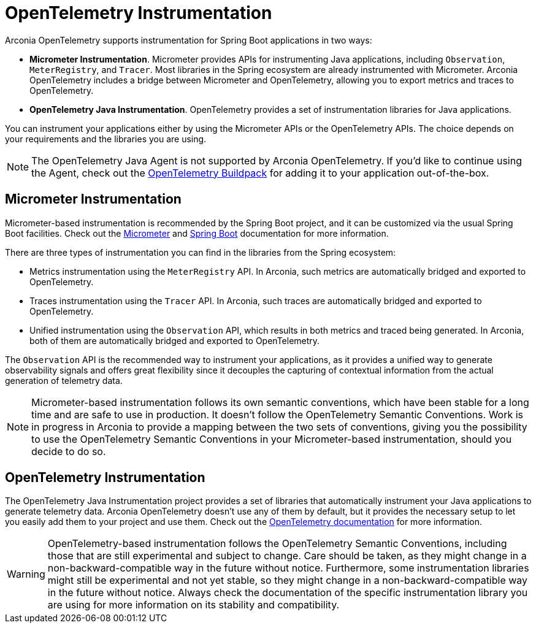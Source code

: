 = OpenTelemetry Instrumentation

Arconia OpenTelemetry supports instrumentation for Spring Boot applications in two ways:

* **Micrometer Instrumentation**. Micrometer provides APIs for instrumenting Java applications, including `Observation`, `MeterRegistry`, and `Tracer`. Most libraries in the Spring ecosystem are already instrumented with Micrometer. Arconia OpenTelemetry includes a bridge between Micrometer and OpenTelemetry, allowing you to export metrics and traces to OpenTelemetry.
* **OpenTelemetry Java Instrumentation**. OpenTelemetry provides a set of instrumentation libraries for Java applications.

You can instrument your applications either by using the Micrometer APIs or the OpenTelemetry APIs. The choice depends on your requirements and the libraries you are using.

NOTE: The OpenTelemetry Java Agent is not supported by Arconia OpenTelemetry. If you'd like to continue using the Agent, check out the https://paketo.io/docs/howto/app-monitor/#opentelemetry[OpenTelemetry Buildpack] for adding it to your application out-of-the-box.

== Micrometer Instrumentation

Micrometer-based instrumentation is recommended by the Spring Boot project, and it can be customized via the usual Spring Boot facilities. Check out the https://docs.micrometer.io/micrometer/reference/reference.html[Micrometer] and https://docs.spring.io/spring-boot/reference/actuator/observability.html[Spring Boot] documentation for more information.

There are three types of instrumentation you can find in the libraries from the Spring ecosystem:

* Metrics instrumentation using the `MeterRegistry` API. In Arconia, such metrics are automatically bridged and exported to OpenTelemetry.
* Traces instrumentation using the `Tracer` API. In Arconia, such traces are automatically bridged and exported to OpenTelemetry.
* Unified instrumentation using the `Observation` API, which results in both metrics and traced being generated. In Arconia, both of them are automatically bridged and exported to OpenTelemetry.

The `Observation` API is the recommended way to instrument your applications, as it provides a unified way to generate observability signals and offers great flexibility since it decouples the capturing of contextual information from the actual generation of telemetry data.

NOTE: Micrometer-based instrumentation follows its own semantic conventions, which have been stable for a long time and are safe to use in production. It doesn't follow the OpenTelemetry Semantic Conventions. Work is in progress in Arconia to provide a mapping between the two sets of conventions, giving you the possibility to use the OpenTelemetry Semantic Conventions in your Micrometer-based instrumentation, should you decide to do so.

== OpenTelemetry Instrumentation

The OpenTelemetry Java Instrumentation project provides a set of libraries that automatically instrument your Java applications to generate telemetry data. Arconia OpenTelemetry doesn't use any of them by default, but it provides the necessary setup to let you easily add them to your project and use them. Check out the https://opentelemetry.io/docs/languages/java/instrumentation/#library-instrumentation[OpenTelemetry documentation] for more information.

WARNING: OpenTelemetry-based instrumentation follows the OpenTelemetry Semantic Conventions, including those that are still experimental and subject to change. Care should be taken, as they might change in a non-backward-compatible way in the future without notice. Furthermore, some instrumentation libraries might still be experimental and not yet stable, so they might change in a non-backward-compatible way in the future without notice. Always check the documentation of the specific instrumentation library you are using for more information on its stability and compatibility.
